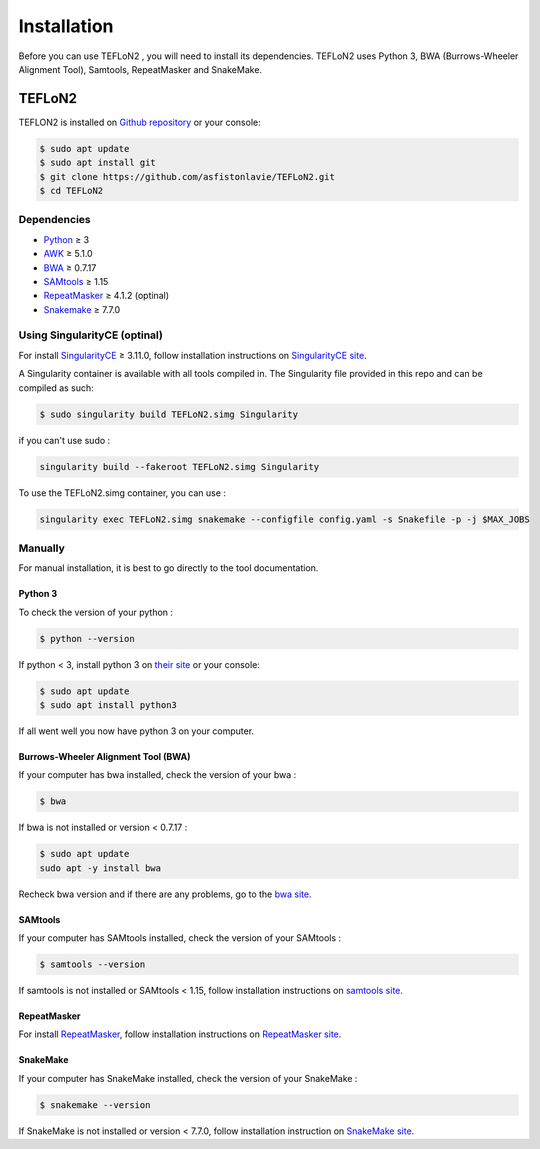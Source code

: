 ============
Installation
============


Before you can use TEFLoN2 , you will need to install its dependencies.
TEFLoN2 uses Python 3, BWA (Burrows-Wheeler Alignment Tool), Samtools, RepeatMasker and SnakeMake.


TEFLoN2
=======

TEFLON2 is installed on `Github repository <https://github.com/asfistonlavie/TEFLoN2>`_ or your console:

.. code-block:: console

	$ sudo apt update
	$ sudo apt install git
	$ git clone https://github.com/asfistonlavie/TEFLoN2.git
	$ cd TEFLoN2



Dependencies
------------

.. _Python: https://www.python.org
.. _AWK: https://www.gnu.org/software/gawk/manual/gawk.html
.. _BWA: http://bio-bwa.sourceforge.net
.. _SAMtools: https://www.htslib.org
.. _RepeatMasker: https://www.repeatmasker.org/
.. _Snakemake: https://snakemake.readthedocs.io
.. _SingularityCE: https://sylabs.io/docs/

* Python_ ≥ 3
* AWK_ ≥ 5.1.0
* BWA_ ≥ 0.7.17
* SAMtools_ ≥ 1.15
* RepeatMasker_ ≥ 4.1.2 (optinal)
* Snakemake_ ≥ 7.7.0


Using SingularityCE (optinal)
-----------------------------


For install SingularityCE_ ≥ 3.11.0, follow installation instructions on `SingularityCE site <https://docs.sylabs.io/guides/main/admin-guide/installation.html>`_.

A Singularity container is available with all tools compiled in. The Singularity file provided in this repo and can be compiled as such:

.. code-block:: console

	$ sudo singularity build TEFLoN2.simg Singularity

if you can't use sudo :

.. code-block:: console

	singularity build --fakeroot TEFLoN2.simg Singularity

To use the TEFLoN2.simg container, you can use :

.. code-block:: console

	singularity exec TEFLoN2.simg snakemake --configfile config.yaml -s Snakefile -p -j $MAX_JOBS


Manually
--------

For manual installation, it is best to go directly to the tool documentation.

Python 3
^^^^^^^^

To check the version of your python :

.. code-block:: console

	$ python --version

If python < 3, install python 3 on `their site <https://www.python.org/doc/>`_ or your console:

.. code-block:: console

	$ sudo apt update
	$ sudo apt install python3

If all went well you now have python 3 on your computer.


Burrows-Wheeler Alignment Tool (BWA)
^^^^^^^^^^^^^^^^^^^^^^^^^^^^^^^^^^^^

If your computer has bwa installed, check the version of your bwa :

.. code-block:: console

	$ bwa

If bwa is not installed or version <  0.7.17 :


.. code-block:: console

	$ sudo apt update
	sudo apt -y install bwa

Recheck bwa version and if there are any problems, go to the `bwa site <https://bio-bwa.sourceforge.net/>`_.

SAMtools
^^^^^^^^

If your computer has SAMtools installed, check the version of your SAMtools :

.. code-block:: console

	$ samtools --version

If samtools is not installed or SAMtools < 1.15, follow installation instructions on `samtools site <http://www.htslib.org/>`_.


RepeatMasker
^^^^^^^^^^^^

For install RepeatMasker_, follow installation instructions on `RepeatMasker site <http://www.repeatmasker.org/RepeatMasker/>`_.

SnakeMake
^^^^^^^^^


If your computer has SnakeMake installed, check the version of your SnakeMake :

.. code-block:: console

	$ snakemake --version

If SnakeMake is not installed or version < 7.7.0, follow installation instruction on `SnakeMake site <https://snakemake.readthedocs.io/en/stable/getting_started/installation.html>`_.
